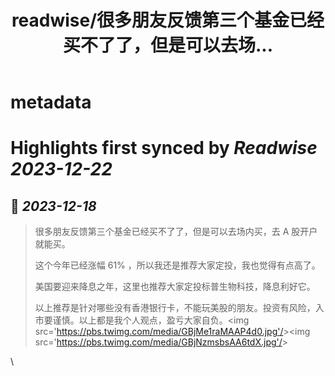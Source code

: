 :PROPERTIES:
:title: readwise/很多朋友反馈第三个基金已经买不了了，但是可以去场...
:END:


* metadata
:PROPERTIES:
:author: [[caizhenghai on Twitter]]
:full-title: "很多朋友反馈第三个基金已经买不了了，但是可以去场..."
:category: [[tweets]]
:url: https://twitter.com/caizhenghai/status/1736365262918803608
:image-url: https://pbs.twimg.com/profile_images/790007015783346178/tvajHHFE.jpg
:END:

* Highlights first synced by [[Readwise]] [[2023-12-22]]
** 📌 [[2023-12-18]]
#+BEGIN_QUOTE
很多朋友反馈第三个基金已经买不了了，但是可以去场内买，去 A 股开户就能买。

这个今年已经涨幅 61% ，所以我还是推荐大家定投，我也觉得有点高了。

美国要迎来降息之年，这里也推荐大家定投标普生物科技，降息利好它。

以上推荐是针对哪些没有香港银行卡，不能玩美股的朋友。投资有风险，入市要谨慎。以上都是我个人观点，盈亏大家自负。<img src='https://pbs.twimg.com/media/GBjMe1raMAAP4d0.jpg'/><img src='https://pbs.twimg.com/media/GBjNzmsbsAA6tdX.jpg'/> 
#+END_QUOTE\